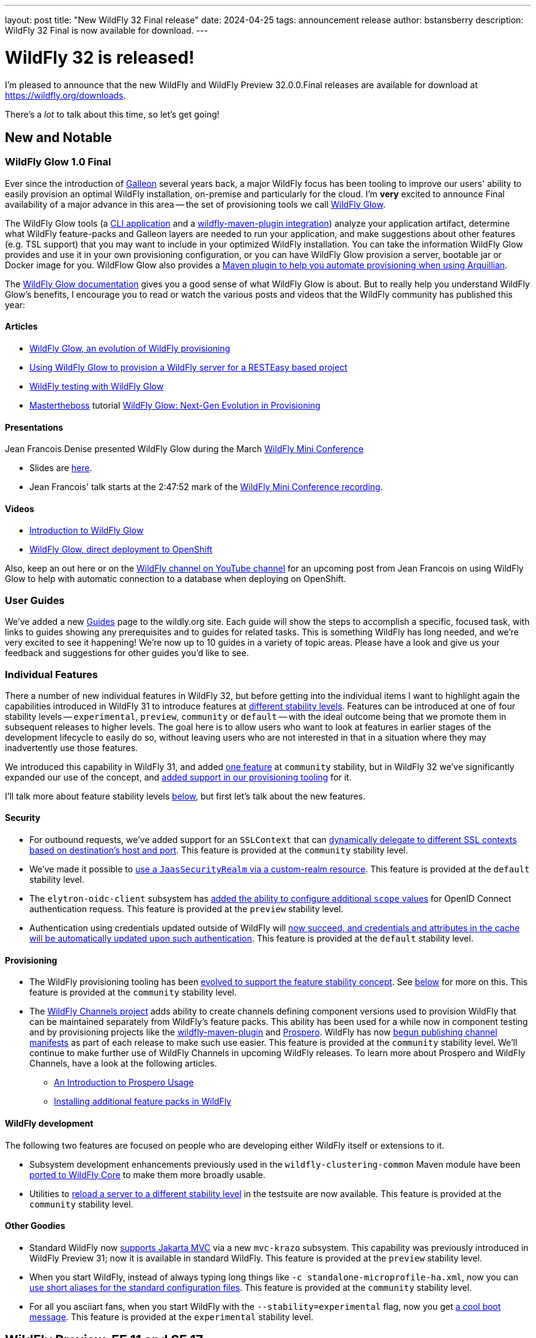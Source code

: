 ---
layout: post
title:  "New WildFly 32 Final release"
date:   2024-04-25
tags:   announcement release
author: bstansberry
description: WildFly 32 Final is now available for download.
---

= WildFly 32 is released!

I'm pleased to announce that the new WildFly and WildFly Preview 32.0.0.Final releases are available for download at https://wildfly.org/downloads.

There's a _lot_ to talk about this time, so let's get going!

== New and Notable


=== WildFly Glow 1.0 Final

Ever since the introduction of link:https://docs.wildfly.org/galleon/[Galleon] several years back, a major WildFly focus has been tooling to improve our users' ability to easily provision an optimal WildFly installation, on-premise and particularly for the cloud. I'm *very* excited to announce Final availability of a major advance in this area -- the set of provisioning tools we call link:https://github.com/wildfly/wildfly-glow/blob/main/README.md[WildFly Glow].

The WildFly Glow tools (a https://docs.wildfly.org/wildfly-glow/#glow_cli[CLI application] and a https://docs.wildfly.org/wildfly-glow/#glow_wildfly_maven_plugin[wildfly-maven-plugin integration]) analyze your application artifact, determine what WildFly feature-packs and Galleon layers are needed to run your application, and make suggestions about other features (e.g. TSL support) that you may want to include in your optimized WildFly installation. You can take the information WildFly Glow provides and use it in your own provisioning configuration, or you can have WildFly Glow provision a server, bootable jar or Docker image for you. WildFlow Glow also provides a https://docs.wildfly.org/wildfly-glow/#_wildfly_glow_arquillian_maven_plugin[Maven plugin to help you automate provisioning when using Arquillian].

The link:https://docs.wildfly.org/wildfly-glow[WildFly Glow documentation] gives you a good sense of what WildFly Glow is about. But to really help you understand WildFly Glow's benefits, I encourage you to read or watch the various posts and videos that the WildFly community has published this year:

==== Articles

* https://www.wildfly.org/news/2024/01/29/wildfly-glow[WildFly Glow, an evolution of WildFly provisioning]
* https://resteasy.dev/2024/01/31/resteasy-glow/[Using WildFly Glow to provision a WildFly server for a RESTEasy based project]
* https://www.wildfly.org/news/2024/02/05/testing-with-wildfly-glow/[WildFly testing with WildFly Glow]
* https://www.mastertheboss.com/[Mastertheboss] tutorial https://www.mastertheboss.com/jbossas/jboss-configuration/wildfly-glow-next-gen-evolution-in-provisioning/[WildFly Glow: Next-Gen Evolution in Provisioning]

==== Presentations

Jean Francois Denise presented WildFly Glow during the March link:https://www.wildfly.org/news/2024/03/19/WildFly-mini-conference-recap/[WildFly Mini Conference]

* Slides are link:https://www.wildfly.org/assets/data/wmc_glow.pdf[here].
* Jean Francois' talk starts at the 2:47:52 mark of the link:https://www.youtube.com/watch?v=_8g1rZ80u2A[WildFly Mini Conference recording].

==== Videos

* https://www.youtube.com/watch?v=kt8pTDmTitw[Introduction to WildFly Glow]
* https://www.youtube.com/watch?v=GkfSHiqyBDU[WildFly Glow, direct deployment to OpenShift]

Also, keep an out here or on the link:https://www.youtube.com/@WildFlyAS[WildFly channel on YouTube channel] for an upcoming post from Jean Francois on using WildFly Glow to help with automatic connection to a database when deploying on OpenShift.

=== User Guides

We've added a new https://www.wildfly.org/guides[Guides] page to the wildly.org site. Each guide will show the steps to accomplish a specific, focused task, with links to guides showing any prerequisites and to guides for related tasks. This is something WildFly has long needed, and we're very excited to see it happening! We're now up to 10 guides in a variety of topic areas. Please have a look and give us your feedback and suggestions for other guides you'd like to see.

=== Individual Features

There a number of new individual features in WildFly 32, but before getting into the individual items I want to highlight again the capabilities introduced in WildFly 31 to introduce features at link:https://docs.wildfly.org/32/Admin_Guide.html#Feature_stability_levels[different stability levels]. Features can be introduced at one of four stability levels -- `experimental`, `preview`, `community` or `default` -- with the ideal outcome being that we promote them in subsequent releases to higher levels. The goal here is to allow users who want to look at features in earlier stages of the development lifecycle to easily do so, without leaving users who are not interested in that in a situation where they may inadvertently use those features.

We introduced this capability in WildFly 31, and added  link:https://docs.wildfly.org/wildfly-proposals/core/WFCORE-4758_Simple_config_export_for_a_server_as_an_attachment_for_standalone_or_domain_mode.html[one feature] at `community` stability, but in WildFly 32 we've significantly expanded our use of the concept, and link:https://docs.wildfly.org/wildfly-proposals/wf-galleon/WFLY-19021-Stability_In_Provisioning.html[added support in our provisioning tooling] for it.

I'll talk more about feature stability levels <<feature_stability,below>>, but first let's talk about the new features.

==== Security

* For outbound requests, we've added support for an `SSLContext` that can https://docs.wildfly.org/wildfly-proposals/elytron/WFLY-13762_ssl_context_based_on_peer_info.html[dynamically delegate to different SSL contexts based on destination's host and port]. This feature is provided at the `community` stability level.
* We've made it possible to https://docs.wildfly.org/wildfly-proposals/elytron/ELY-2544-jaas-realm-via-custom-realm.html[use a `JaasSecurityRealm` via a custom-realm resource]. This feature is provided at the `default` stability level.
* The `elytron-oidc-client` subsystem has https://docs.wildfly.org/wildfly-proposals/elytron/WFLY-16532-additional-scope-for-auth-request.html[added the ability to configure additional `scope` values] for OpenID Connect authentication requess. This feature is provided at the `preview` stability level.
* Authentication using credentials updated outside of WildFly will https://docs.wildfly.org/wildfly-proposals/elytron/ELY-2538-caching-realm-update-cached-credential.html[now succeed, and credentials and attributes in the cache will be automatically updated upon such authentication]. This feature is provided at the `default` stability level.

==== Provisioning 

* The WildFly provisioning tooling has been https://docs.wildfly.org/wildfly-proposals/wf-galleon/WFLY-19021-Stability_In_Provisioning.html[evolved to support the feature stability concept]. See <<feature_stability,below>> for more on this. This feature is provided at the `community` stability level.
* The https://github.com/wildfly-extras/wildfly-channel[WildFly Channels project] adds ability to create channels defining component versions used to provision WildFly that can be maintained separately from WildFly's feature packs. This ability has been used for a while now in component testing and by provisioning projects like the https://docs.wildfly.org/wildfly-maven-plugin/releases/5.0/[wildfly-maven-plugin] and https://github.com/wildfly-extras/prospero[Prospero]. WildFly has now link:https://docs.wildfly.org/wildfly-proposals/build/WFLY-19130_publish_Wildfly_channel_manifest.html[begun publishing channel manifests] as part of each release to make such use easier. This feature is provided at the `community` stability level. We'll continue to make further use of WildFly Channels in upcoming WildFly releases. To learn more about Prospero and WildFly Channels, have a look at the following articles.
** https://www.wildfly.org/news/2023/04/05/prospero[An Introduction to Prospero Usage]
** https://www.wildfly.org/news/2023/11/27/prospero-add-feature-pack/[Installing additional feature packs in WildFly]


==== WildFly development

The following two features are focused on people who are developing either WildFly itself or extensions to it.

* Subsystem development enhancements previously used in the `wildfly-clustering-common` Maven module have been https://issues.redhat.com/browse/WFCORE-6347[ported to WildFly Core] to make them more broadly usable.
* Utilities to https://docs.wildfly.org/wildfly-proposals/server/WFCORE-6728-reload-to-stability-level.html[reload a server to a different stability level] in the testsuite are now available. This feature is provided at the `community` stability level. 

==== Other Goodies

* Standard WildFly now https://docs.wildfly.org/wildfly-proposals/ee/WFLY-19062-%5BPREVIEW%5D-Support_for_Jakarta_MVC_2.1.html[supports Jakarta MVC] via a new `mvc-krazo` subsystem. This capability was previously introduced in WildFly Preview 31; now it is available in standard WildFly. This feature is provided at the `preview` stability level.
* When you start WildFly, instead of always typing long things like `-c standalone-microprofile-ha.xml`, now you can https://docs.wildfly.org/wildfly-proposals/controller/WFCORE-4868_configuration-files-aliases.html[use short aliases for the standard configuration files]. This feature is provided at the `community` stability level.
* For all you asciiart fans, when you start WildFly with the `--stability=experimental` flag, now you get https://issues.redhat.com/browse/WFLY-19116[a cool boot message]. This feature is provided at the `experimental` stability level.


[[preview-ee11-se17]]
== WildFly Preview, EE 11 and SE 17

The 32 release introduces a significant inflection in how we are using WildFly Preview. Beginning with this release we are starting to use WildFly Preview to provide a look at what we're doing for Jakarta EE 11 support.  EE 11 won't go GA before this summer, and standard WildFly won't support EE 11 before the WildFly 34 release, at earliest. But when we wrapped up 32 development there were milestone, Release Candidate and Final releases of many EE 11 specs and implementations available, so we decided to provide those in WildFly Preview. This means for a number of EE APIs, WildFly Preview no longer provides an EE 10 compatible implementation.

However, for a number of specifications that are planning changes for EE 11 we are still offering the EE 10 variant. In future releases we'll shift those to the EE 11 variants.

As a result of this shift to EE 11 APIs, *WildFly Preview no longer supports running on Java SE 11.* Going forward, if you want to use WildFly Preview you'll need to use SE 17 or higher.  A number of EE 11 APIs no longer produce SE 11 compatible binaries, which means an EE 11 runtime can no longer support SE 11.

[NOTE]
====
This removal of support for SE 11 has no impact on standard WildFly. Standard WildFly 32 continues to support running on SE 11. We do, however, encourage users to move to SE 17 or later, as the general Java ecosystem is moving away from SE 11 support, and eventually standard WildFly will as well.
====

The following table lists the various Jakarta EE technologies offered by WildFly Preview 32, along with information about which EE platform version the specification relates to. Note that a number of Jakarta specifications are unchanged between EE 10 and EE 11, while other EE technologies that WildFly offers are not part of EE 11.

[cols=",,",options="header"]
|=======================================================================
|Jakarta EE Technology |WildFly Preview Version| EE Version

|Jakarta Activation| 2.1 |10 & 11

|Jakarta Annotations| 3.0.0 |11

|Jakarta Authentication| 3.0 |10

|Jakarta Authorization| 3.0.0-M2 |11

|Jakarta Batch| 2.1 |10 & 11

|Jakarta Concurrency| 3.1.0-M1 |11

|Jakarta Connectors| 2.1 |10 & 11

|Jakarta Contexts and Dependency Injection| 4.1.0 |11

|Jakarta Debugging Support for Other Languages| 2.0 |10 & 11

|Jakarta Dependency Injection| 2.0 |10 & 11

|Jakarta Enterprise Beans| 4.0 |10 & 11

|Jakarta Enterprise Web Services| 2.0 |10 xref:note1[^1^]

|Jakarta Expression Language| 6.0.0 |11

|Jakarta Faces| 4.1.0-M1 |11

|Jakarta Interceptors| 2.2.0 |11

|Jakarta JSON Binding| 3.0 |10 & 11

|Jakarta JSON Processing| 2.1 |10 & 11

|Jakarta Mail| 2.1 |10 & 11

|Jakarta Messaging| 3.1 |10 & 11

| Jakarta MVC
(_preview stability only_)| 2.1| N/A xref:note2[^2^]

|Jakarta Persistence| 3.2.0-M2 |11

|Jakarta RESTful Web Services| 3.1 |10

|Jakarta Security| 4.0.0-M2 |11

|Jakarta Server Pages| 3.1 |10

|Jakarta Servlet| 6.1.0-M2 |11

|Jakarta SOAP with Attachments| 1.3 |10 xref:note1[^1^]

|Jakarta Standard Tag Library| 3.0 |10 & 11

|Jakarta Transactions| 2.0 |10 & 11

|Jakarta Validation| 3.1.0-M2 |11

|Jakarta WebSocket| 2.2.0-M1 |11

|Jakarta XML Binding| 4.0 |10 xref:note1[^1^]

|Jakarta XML Web Services| 4.0 |10 xref:note1[^1^]
|=======================================================================

Notes:

. [[note1]]This Jakarta EE 10 technology is not part of EE 11 but is still provided by WildFly.
. [[note2]]Jakarta MVC is not of the Jakarta EE Platform or the Web or Core Profile

[WARNING]
====
Jakarta EE 11 no longer supports running with a Java SecurityManager enabled. As a result, individual Jakarta specification projects may have removed SecurityManager calls from the API jars WildFly Preview integrates, and the associated implementation artifacts may have done the same. As a result, WildFly Preview should not be run with the SecurityManager enabled. Future releases will prohibit use with the SecurityManager enabled if EE 11 APIs are used.
====

[[feature_stability]]
== Feature Stability Levels

As I noted above, WildFly now provides new features at link:https://docs.wildfly.org/32/Admin_Guide.html#Feature_stability_levels[different stability levels] ---- `experimental`, `preview`, `community` or `default`.

Out of the box, standard WildFly allows use of features at `community` or `default` stability, while WildFly Preview allows `preview`, `community` or `default`. If you wish to allow lower stability level features than the out-of-the-box setting, this can be done using the `stability` command line parameter:

[source]
----
bin/standalone.sh --stability=experimental
----

In WildFly 32 we've introduced features at all four stability levels. You can identify the stability level of new features by looking at the title of the Jira issue in the "Feature Request" section of the link:https://github.com/wildfly/wildfly/releases/tag/32.0.0.Final[release notes]. For features at anything other than `default` stability, the issue title will be prefaced by one of [Experimental], [Preview] or [Community].

=== Tooling Support for Feature Stability Levels

Our Galleon-based provisioning tooling has also had updates related to feature stability levels: we've added configuration options to allow you to control the stability level of features in your installation. This can be used to do things like:

* Prevent the provisioning of lower stability features, so they are not available for use even when the `--stability` server start param is used.
* Enable the inclusion of lower stability features in the configuration files the provisioning tool generates, avoiding the need to use a post-provisioning tool like the WildFly CLI to incorporate them into the configuration.

To limit your installation level to the highest stability features, you would include the following in your maven plugin configuration:

[source,xml]
----
<galleon-options>
    <stability-level>default</stability-level>
</galleon-options>
----

To allow Galleon to include lower stability features in your installation's generated configuration files, you could do something like:

[source,xml]
----
<galleon-options>
    <stability-level>preview</stability-level>
</galleon-options>
----

[NOTE]
====
If one wants to have different values for configuration files and packages (i.e. filesystem resources like JBoss Modules modules), then the `<config-stability-level>` and `<package-stability-level>` options should be used instead of `<stability-level>`.
The use case for using `config-stability-level` and `package-stability-level` as an alternative to `stability-level`
is when the user wishes to generate configurations with features at a given stability level
while allowing provisioning of packages at a lower level.
The presence of the lower stability level packages allows subsequent update of the configuration, e.g. with the WildFly CLI, to enable lower stability features.
====

The latest link:https://docs.wildfly.org/wildfly-maven-plugin/releases/5.0/[wildfly-maven-plugin], link:https://github.com/wildfly-extras/wildfly-jar-maven-plugin/releases[wildfly-jar-maven-plugin] (for bootable jars) and the link:https://github.com/wildfly/wildfly-glow/releases[WildFly Glow] and link:https://github.com/wildfly/galleon/releases/[Galleon] tools all support these stability level configuration options. I encourage you to try them out.

== Supported Specifications

=== Jakarta EE

Standard WildFly 32 is a compatible implementation of the EE 10 link:https://jakarta.ee/specifications/platform/10/[Platform] as well as the link:https://jakarta.ee/specifications/webprofile/10/[Web Profile] and the link:https://jakarta.ee/specifications/coreprofile/10/[Core Profile]. WildFly is EE 10 Platform, Web Profile and Core Profile compatible when running on both Java SE 11 and Java SE 17. WildFly is also a compatible EE 10 Core Profile implementation when running on SE 21.

Evidence supporting our certification is available in the link:https://github.com/wildfly/certifications/tree/EE10[WildFly Certifications] repository on GitHub:
[cols=",",options="header"]
|=======================================================================
|Specification |Compatibility Evidence
.2+.<| Jakarta EE 10 Full Platform
| link:https://github.com/wildfly/certifications/blob/EE10/WildFly_32.0.0.Final/jakarta-full-platform-jdk11.adoc#tck-results[SE 11]
| link:https://github.com/wildfly/certifications/blob/EE10/WildFly_32.0.0.Final/jakarta-full-platform-jdk17.adoc#tck-results[SE 17]
.2+.<|  Jakarta EE 10 Web Profile
| link:https://github.com/wildfly/certifications/blob/EE10/WildFly_32.0.0.Final/jakarta-web-profile-jdk11.adoc#tck-results[SE 11]
| link:https://github.com/wildfly/certifications/blob/EE10/WildFly_32.0.0.Final/jakarta-web-profile-jdk17.adoc#tck-results[SE 17]
.3+.<| Jakarta EE 10 Core Profile
| link:https://github.com/wildfly/certifications/blob/EE10/WildFly_32.0.0.Final/jakarta-core-jdk11.adoc#jakarta-core-profile-1001-tck-java-se-11-results[SE 11]
| link:https://github.com/wildfly/certifications/blob/EE10/WildFly_32.0.0.Final/jakarta-core-jdk17.adoc#jakarta-core-profile-1001-tck-java-se-17-results[SE 17]
| link:https://github.com/wildfly/certifications/blob/EE10/WildFly_32.0.0.Final/jakarta-core-jdk21.adoc#jakarta-core-profile-1001-tck-java-se-21-results[SE 21]
|=======================================================================


=== MicroProfile

WildFly supports numerous MicroProfile specifications. Because we no longer support MicroProfile Metrics, WildFly 32 cannot claim to be a compatible implementation of the MicroProfile 6.1 specification. However, WildFly's MicroProfile support includes implementations of the following specifications in our "full" (e.g. `standalone-full.xml`) and "default" (e.g `standalone.xml`) configurations as well as our "microprofile" configurations (e.g. `standalone-microprofile.xml`):

[cols=",,",options="header"]
|=======================================================================
|MicroProfile Technology |WildFly Full/Default Configurations |WildFly MicroProfile Configuration

|MicroProfile Config 3.1 |X |X

|MicroProfile Fault Tolerance 4.0 |-- |X

|MicroProfile Health 4.0 |-- |X

|MicroProfile JWT Authentication 2.1 |X |X

|MicroProfile LRA 2.0 |-- |X

|MicroProfile OpenAPI 3.1 |-- |X

|MicroProfile Reactive Messaging 3.0 |-- |--

|MicroProfile Reactive Streams Operators 3.0 |-- |--

|MicroProfile Rest Client 3.0|X |X

|MicroProfile Telemetry 1.1|-- |X
|=======================================================================

link:https://github.com/wildfly/certifications/blob/MP6.1/WildFly_32.0.0.Final/microprofile-6.1-selected-specifications/microprofile-6.1-selected-specifications-certification.adoc[Compatibility evidence] for the above specifications that are part of MicroProfile 6.1 can be found in the WildFly Certifications repository on GitHub.


== Java SE Support

=== Recommended SE Versions

I'm pleased to be able to say that our recommendation is that you run WildFly 32 on *Java SE 21*, as that is the latest LTS JDK release where we have completed the full set of testing we like to do before recommending a particular SE version. WildFly 32 also is heavily tested and runs well on Java 17 and Java 11. 

This recommendation to run on SE 21 is a shift from previous releases, where we recommended SE 17. This is because during the WildFly 32 development cycle we completed the qualification exercise that we go through before recommending an LTS SE release.

Our recommendation of SE 21 over earlier LTS releases is solely because as a general principle we recommend being on later LTS releases, not because of any problems with WildFly on SE 17 or SE 11.

One reason to use later SE versions is because it gets you ahead of the curve as WildFly and other projects begin to move on from supporting older SE releases.

In the link:https://www.wildfly.org/news/2023/10/18/WildFly30-Released/[WildFly 30 release announcement] I indicated that WildFly 30 would likely be the last feature release to support SE 11. Obviously, that is not the case as we still support SE 11 in standard WildFly 32. However, as <<preview-ee11-se17, noted above>>, WildFly Preview no longer supports SE 11. We're continuing to evaluate our plans around SE 11 support, and I'll be sure to post here as we make decisions. I do encourage WildFly users to prepare now for any eventual change to move off of SE 11.

While we recommend using an LTS JDK release, I do believe WildFly runs well on JDK 22. By runs well, I mean the main WildFly testsuite runs with no more than a few failures in areas not expected to be commonly used. We want developers who are trying to evaluate what a newer JVM means for their applications to be able to look to WildFly as a useful development platform.

Please note that WildFly runs in classpath mode.

== Incompatible Changes

We https://issues.redhat.com/browse/WFLY-19070[removed the deprecated Narayana compensations module] from WildFly 32. We suggest any users of this functionality investigate https://docs.wildfly.org/32/Admin_Guide.html#MicroProfile_LRA[WildFly's support for MicroProfile LRA].

As <<preview-ee11-se17,noted above>>, WildFly Preview no longer supports running on Java SE 11. Users also *should not run WildFly Preview 32 with a Java SecurityManager enabled*.

== Release Notes

The full WildFly 32 release notes are link:https://github.com/wildfly/wildfly/releases/tag/32.0.0.Final[available in GitHub].  Issues fixed in the underlying link:https://issues.redhat.com/issues/?filter=12435128[WildFly Core 24] release are listed in the WildFly Core JIRA.

Please try it out and give us your feedback, in the link:https://groups.google.com/g/wildfly[WildFly google group], link:https://wildfly.zulipchat.com/#narrow/stream/196266-wildfly-user[Zulip] or link:https://issues.redhat.com/projects/WFLY/summary[JIRA].

Meanwhile, we're busy at work on WildFly 33!

Best regards,

Brian
